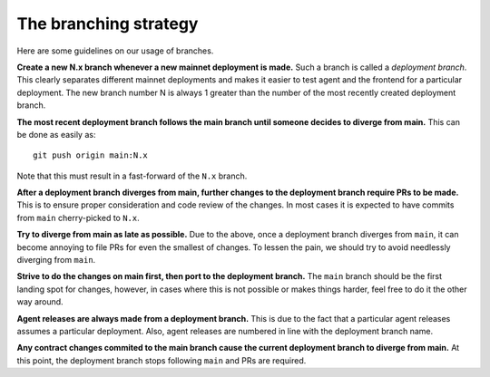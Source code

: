 The branching strategy
----------------------

Here are some guidelines on our usage of branches.

**Create a new N.x branch whenever a new mainnet deployment is made.**
Such a branch is called a *deployment branch*. This clearly separates different
mainnet deployments and makes it easier to test agent and the frontend for a
particular deployment. The new branch number N is always 1 greater than the
number of the most recently created deployment branch.

**The most recent deployment branch follows the main branch until someone
decides to diverge from main.**
This can be done as easily as::

    git push origin main:N.x

Note that this must result in a fast-forward of the ``N.x`` branch.

**After a deployment branch diverges from main, further changes to the deployment branch
require PRs to be made.**
This is to ensure proper consideration and code review of the changes. In most cases it is
expected to have commits from ``main`` cherry-picked to ``N.x``.

**Try to diverge from main as late as possible.**
Due to the above, once a deployment branch diverges from ``main``, it can become annoying
to file PRs for even the smallest of changes. To lessen the pain, we should try to avoid
needlessly diverging from ``main``.

**Strive to do the changes on main first, then port to the deployment branch.**
The ``main`` branch should be the first landing spot for changes, however, in cases
where this is not possible or makes things harder, feel free to do it the other way
around.

**Agent releases are always made from a deployment branch.**
This is due to the fact that a particular agent releases assumes a particular deployment.
Also, agent releases are numbered in line with the deployment branch name.

**Any contract changes commited to the main branch cause the current deployment branch
to diverge from main.**
At this point, the deployment branch stops following ``main`` and PRs are required.

